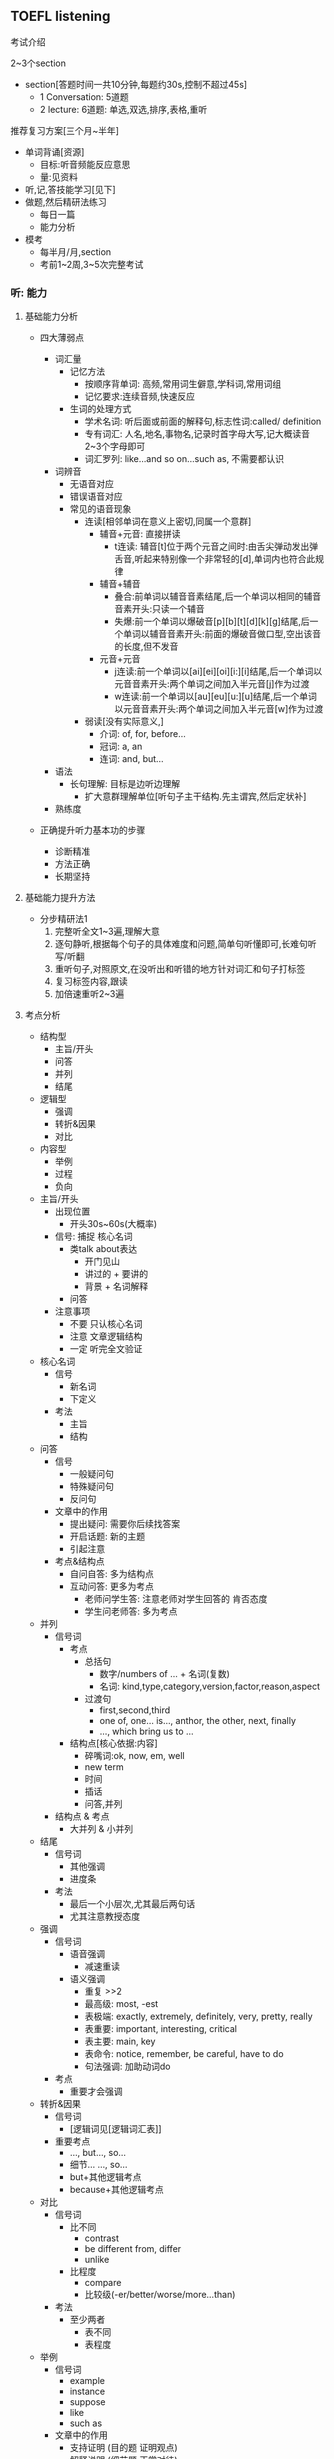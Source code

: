 ** TOEFL listening

**** 考试介绍

2~3个section
- section[答题时间一共10分钟,每题约30s,控制不超过45s]
  - 1 Conversation: 5道题
  - 2 lecture: 6道题: 单选,双选,排序,表格,重听

**** 推荐复习方案[三个月~半年]
- 单词背诵[资源]
  - 目标:听音频能反应意思
  - 量:见资料
- 听,记,答技能学习[见下]
- 做题,然后精研法练习
  - 每日一篇
  - 能力分析
- 模考
  - 每半月/月,section
  - 考前1~2周,3~5次完整考试

*** 听: 能力

**** 基础能力分析

- 四大薄弱点

  - 词汇量
    - 记忆方法
      - 按顺序背单词: 高频,常用词生僻意,学科词,常用词组
      - 记忆要求:连续音频,快速反应
    - 生词的处理方式
      - 学术名词: 听后面或前面的解释句,标志性词:called/ definition
      - 专有词汇: 人名,地名,事物名,记录时首字母大写,记大概读音2~3个字母即可
      - 词汇罗列: like...and so on...such as, 不需要都认识

  - 词辨音
    - 无语音对应
    - 错误语音对应
    - 常见的语音现象
      - 连读[相邻单词在意义上密切,同属一个意群]
        - 辅音+元音: 直接拼读
          - t连读: 辅音[t]位于两个元音之间时:由舌尖弹动发出弹舌音,听起来特别像一个非常轻的[d],单词内也符合此规律
        - 辅音+辅音
          - 叠合:前单词以辅音音素结尾,后一个单词以相同的辅音音素开头:只读一个辅音
          - 失爆:前一个单词以爆破音[p][b][t][d][k][g]结尾,后一个单词以辅音音素开头:前面的爆破音做口型,空出该音的长度,但不发音
        - 元音+元音
          - j连读:前一个单词以[ai][ei][oi][i:][i]结尾,后一个单词以元音音素开头:两个单词之间加入半元音[j]作为过渡
          - w连读:前一个单词以[au][eu][u:][u]结尾,后一个单词以元音音素开头:两个单词之间加入半元音[w]作为过渡
      - 弱读[没有实际意义,]
        - 介词: of, for, before...
        - 冠词: a, an
        - 连词: and, but...

  - 语法
    - 长句理解: 目标是边听边理解
      - 扩大意群理解单位[听句子主干结构.先主谓宾,然后定状补]

  - 熟练度

- 正确提升听力基本功的步骤
  - 诊断精准
  - 方法正确
  - 长期坚持

**** 基础能力提升方法

- 分步精研法1
  1. 完整听全文1~3遍,理解大意
  2. 逐句静听,根据每个句子的具体难度和问题,简单句听懂即可,长难句听写/听翻
  3. 重听句子,对照原文,在没听出和听错的地方针对词汇和句子打标签
  4. 复习标签内容,跟读
  5. 加倍速重听2~3遍

**** 考点分析

- 结构型
  - 主旨/开头
  - 问答
  - 并列
  - 结尾
- 逻辑型
  - 强调
  - 转折&因果
  - 对比
- 内容型
  - 举例
  - 过程
  - 负向

- 主旨/开头
  - 出现位置
    - 开头30s~60s(大概率)
  - 信号:   捕捉  核心名词
    - 类talk about表达
      - 开门见山
      - 讲过的 + 要讲的
      - 背景 + 名词解释
    - 问答
  - 注意事项
    - 不要 只认核心名词
    - 注意 文章逻辑结构
    - 一定 听完全文验证
- 核心名词
  - 信号
    - 新名词
    - 下定义
  - 考法
    - 主旨
    - 结构
- 问答
  - 信号
    - 一般疑问句
    - 特殊疑问句
    - 反问句
  - 文章中的作用
    - 提出疑问: 需要你后续找答案
    - 开启话题: 新的主题
    - 引起注意
  - 考点&结构点
    - 自问自答: 多为结构点
    - 互动问答: 更多为考点
      - 老师问学生答: 注意老师对学生回答的 肯否态度
      - 学生问老师答: 多为考点
- 并列
  - 信号词
    - 考点
      - 总括句
        - 数字/numbers of ... + 名词(复数)
        - 名词: kind,type,category,version,factor,reason,aspect
      - 过渡句
        - first,second,third
        - one of, one... is..., anthor, the other, next, finally
        - ..., which bring us to ...
    - 结构点[核心依据:内容]
      - 碎嘴词:ok, now, em, well
      - new term
      - 时间
      - 插话
      - 问答,并列
  - 结构点 & 考点
    - 大并列 & 小并列
- 结尾
  - 信号词
    - 其他强调
    - 进度条
  - 考法
    - 最后一个小层次,尤其最后两句话
    - 尤其注意教授态度

- 强调
  - 信号词
    - 语音强调
      - 减速重读
    - 语义强调
      - 重复 >>2
      - 最高级: most, -est
      - 表极端: exactly, extremely, definitely, very, pretty, really
      - 表重要: important, interesting, critical
      - 表主要: main, key
      - 表命令: notice, remember, be careful, have to do
      - 句法强调: 加助动词do
  - 考点
    - 重要才会强调
- 转折&因果
  - 信号词
    - [逻辑词见[逻辑词汇表]]
  - 重要考点
    - ..., but..., so...
    - 细节... ..., so...
    - but+其他逻辑考点
    - because+其他逻辑考点
- 对比
  - 信号词
    - 比不同
      - contrast
      - be different from, differ
      - unlike
    - 比程度
      - compare
      - 比较级(-er/better/worse/more...than)
  - 考法
    - 至少两者
      - 表不同
      - 表程度

- 举例
  - 信号词
    - example
    - instance
    - suppose
    - like
    - such as
  - 文章中的作用
    - 支持证明 (目的题 证明观点)
    - 解释说明 (细节题 正常对待)
  - 考点
    - 不考例子细节
    - 考例子支持证明的观点
- 过程
  - 信号词
    - 开头
      - what happens is .../ it started during .../ what we do is this ...
    - 中间
      - the next step/ then/ after that/ 列举时间
    - 结尾
      - that's how/ finally you get...
  - 考法
    - 难
    - 小众
    - 结构题中的排序题
- 负向
  - 信号词
    - 否定词汇[逻辑词汇补充]
      - no, not, never, none,...
      - dis-, un-, in-, im-
      - instead of, rather than
  - 考法
    - 很少单独出现
    - 常见细节题考点
    - 负向概念
      - 问题: problem, question, risk
      - 困难: difficulty, hard to do
      - 缺点: weakness, drawback, flaw

**** 考点捕捉能力提升方法

- 分步精研法2
  1. 题目精析
     - 每道题回到原文找到考点
     - 分析考点类型,找出找点信号
     - 错题分析错因
  2. 笔记整理
     - 根据题目解析和文章逻辑结构,分析笔记问题
     - 重听文章,边听边记一遍"完美版"笔记

**** Conversation精讲
- 难点: 快
  - 辨音
  - 速度
  - 信息密集度高
- 类型
  - 学术讨论: 内容占比不会太高
    - 问题解决型 + Lecture考点捕捉
  - 问题解决型
    - 结构:QDS
      - Question
      - Discussion
        - Q -> Reason
        - Q -> Explanation
        - Q -> Solution(suggestion,request,policy)
      - Solution
    - 题型
      - 主旨题
        - 目的主旨题: 看位置
        - 内容主旨题: 看篇幅

*** 记: 方法

**** 笔记方法分析

- 记笔记经常遇到的问题
  - 听了不能记
  - 听见什么记什么
  - 记了什么看不懂

- 仍然需要记笔记
  - 小目标: 先听懂, 不浪费太多时间记笔记
  - 大目标: 有效推断, 效果最大化
  - 关键: 知道文章哪里最重要

- 学习的策略
  - 考点分析: 建立敏感度
  - 笔记整理: 提高手速
  - 练习方法: 分布精研法2

**** 考点速记方法
- 主旨/核心名词
  - 核心名词笔记
    - 抬头看黑板
    - 写缩写
    - 冒号写解释
    - 听懂优先
- 问答
  - 笔记
    - 考点: 关键词?
    - 结构点: ---------
- 并列
  - 笔记方法
    - 大并列: 横线分层
    - 小并列: 大括号
- 结尾
  - 笔记
    - 最后一个小层次,尤其最后两句话,关键结论词
    - 记录教授态度褒贬--语调扬抑

- 强调
  - 笔记符号
    - *
- 转折&因果
  - [不是必记 重点听懂 缕清逻辑 一般转折后重要]
  - 必记部分
    - ..., but..., so...
    - 细节... ..., so...
    - but+其他逻辑考点
    - because+其他逻辑考点
  - 笔记符号
- 对比
  - 笔记方法
    - 比不同 A/=B
    - 比程度 A >< B
               XXX

- 举例
  - 笔记
    - eg.
    - 人名\地名\时间\数字\专有名词 尽量缩写
    - 笔记示范 official20 set5
      - animal
        - explain feature
          - eg. fox&bear
      - super-
        - transforma-
          - eg. east S & west M
        - common thing
- 过程
  - 笔记方法
    - 细节过程
      - 纵列/-->
    - 全文过程
      - 横线分层
- 否定
  - 笔记方法
    - 否定词汇
      - X ABC
    - 负向概念
      - 缩写
        - prob:
        - diffi:

**** 笔记方法推荐

- 记考点
- 以听懂为首要目的
- 缩写符号的使用[快,熟练]
  - 保留前几个字母
    - 常用单词固定写法,eg. prof--professor
    - 长单词
  - 取主要辅音字母
    - 常用单词固定写法
    - 不认识的单词记发音,eg. RPT-reptile
  - 首字母大写
    - 记录科学名词,专有名词
    - 常用词组固定搭配, BTW
  - 符号
    - 并列: --
    - 问答: ?
    - 例子: eg.
    - 强调: *
    - 语调: *
    - 负向: X
    - 因果: -->
    - 对比: /=
    - 比较: ><
    - 类比: =

*** 答: 技巧

**** 题型分析

- 主旨题[主旨/开头考点]
  - 分类
    - 目的主旨题
    - 内容主旨题
  - 策略
    - 倒推法
  - 常见陷阱
    - 逻辑漏洞    解题技巧:排选--倒推法
    - 话题转换
    - 同义替换

- 细节题
  - 笔记定位,相关考点答题

- 目的题
  - 信号: why author ...
  - 解法[关注功能,并非内容]
    - 解法1: 问答考点,举例考点
    - 解法2: 对应全文/层次主旨

- 态度题
  - 信号:author attitude/opinion
  - 解法
    - 结尾考点
    - 正负态度[语音语调,否定考点]

- 推理题
  - 信号: imply,infer...
  - 策略
    - 基于原文
    - 排除法,防止过度推断

- 结构题
  - 题型
    - 是非题
    - 匹配题
    - 排序题
  - 策略
    - 笔记分层,把握全文和层次主旨

**** 答题技巧
- 笔记使用技巧
  - 笔记定位
    - 关键词:题目+笔记
    - 文章结构
    - 题目位置
  - 笔记内容分析
    - 关键词/开头
      - 考法
        - 主旨题
          - 不要只依据关键词
          - 全文逻辑
          - 全完内容
    - 问答
      - 常见出题方式
        1. 结构点
           - why mention XXX?
        2. 问答对应
           - 题干==文章问题
           - 正确选项==文章答案
    - 并列
      - 考法
        - 多选 & 双选 & 表格
    - 结尾
      - 考法
        - 最后一道题/倒数第二题
        - 可能态度题
    - 举例
      - 考法
        - 考例子支持证明的观点
        - 常见提问方式 why mention XXX?
      - 解题方法
        - 找笔记中XXX上下观点性的内容
    - 过程
      - 可能排序题
    - 转折&因果
      - 理清题目意图:因or果,转折前or后

    - 其他
      - 通常细节题

- 注意事项
  - 觉得有多个正确答案,重新读题
  - 觉得没有正确答案,选最优
  - 永远选靠近原文的,避免多度推断

- 排选技巧
  - 主旨引导
  - 跨区排除
  - 选项排除
    - 绝对选项
    - 比较选项
